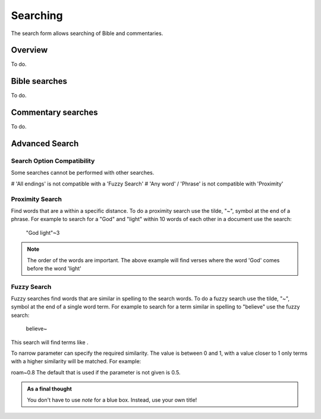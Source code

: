 Searching
=========

The search form allows searching of Bible and commentaries.

Overview
--------

To do.

Bible searches
--------------

To do.

Commentary searches
-------------------

To do.

Advanced Search
---------------

Search Option Compatibility
^^^^^^^^^^^^^^^^^^^^^^^^^^^

Some searches cannot be performed with other searches. 

# 'All endings' is not compatible with a 'Fuzzy Search'
# 'Any word' / 'Phrase' is not compatible with 'Proximity'

Proximity Search
^^^^^^^^^^^^^^^^

Find words that are a within a specific distance. To do a proximity search use the tilde, "~", symbol at the end of a phrase. 
For example to search for a "God" and "light" within 10 words of each other in a document use the search:


    "God light"~3

.. note::
    The order of the words are important. The above example will find verses where the word 'God' comes before the word 'light'

Fuzzy Search
^^^^^^^^^^^^

Fuzzy searches find words that are similar in spelling to the search words.
To do a fuzzy search use the tilde, "~", symbol at the end of a single word term. 
For example to search for a term similar in spelling to "believe" use the fuzzy search:

    believe~

This search will find terms like .

To narrow parameter can specify the required similarity. The value is between 0 and 1, 
with a value closer to 1 only terms with a higher similarity will be matched. For example:

roam~0.8
The default that is used if the parameter is not given is 0.5.

.. admonition:: As a final thought

    You don't have to use *note* for a blue box. Instead, use
    your own title!
